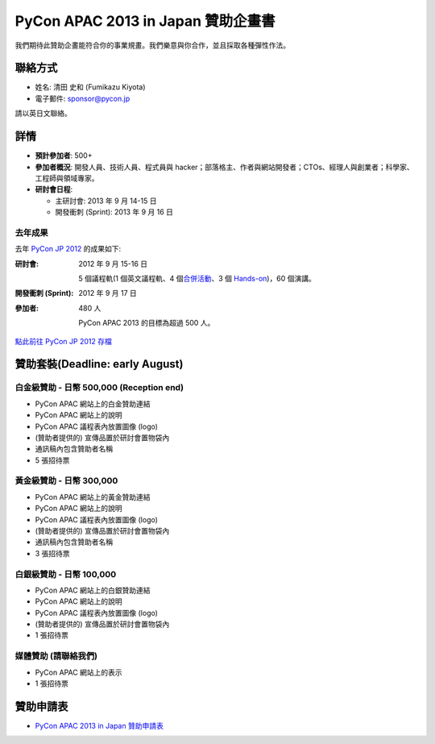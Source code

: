 =================================================
 PyCon APAC 2013 in Japan 贊助企畫書
=================================================
我們期待此贊助企畫能符合你的事業規畫。我們樂意與你合作，並且採取各種彈性作法。


聯絡方式
========
- 姓名: 清田 史和 (Fumikazu Kiyota)
- 電子郵件: sponsor@pycon.jp

請以英日文聯絡。


詳情
=======
- **預計參加者**: 500+
- **參加者概況**: 開發人員、技術人員、程式員與 hacker；部落格主、作者與網站開發者；CTOs、經理人與創業者；科學家、工程師與領域專家。
- **研討會日程**:

  - 主研討會: 2013 年 9 月 14-15 日
  - 開發衝刺 (Sprint): 2013 年 9 月 16 日

去年成果
-----------------------

去年 `PyCon JP 2012 <http://2012.pycon.jp/en/>`_ 的成果如下:

:研討會: 2012 年 9 月 15-16 日

  5 個議程軌(1 個英文議程軌、4 個\ `合併活動 <http://2012.pycon.jp/en/program/joint.html>`_\ 、3 個 `Hands-on <http://2012.pycon.jp/en/program/handson.html>`_)，60 個演講。
:開發衝刺 (Sprint): 2012 年 9 月 17 日
:參加者: 480 人

  PyCon APAC 2013 的目標為超過 500 人。

`點此前往 PyCon JP 2012 存檔 <http://2012.pycon.jp/en/reports/index.html>`_


贊助套裝(Deadline: early August)
================================

白金級贊助 - 日幣 500,000 (Reception end) 
-----------------------------------------------------
- PyCon APAC 網站上的白金贊助連結
- PyCon APAC 網站上的說明
- PyCon APAC 議程表內放置圖像 (logo)
- (贊助者提供的) 宣傳品置於研討會置物袋內
- 通訊稿內包含贊助者名稱
- 5 張招待票


黃金級贊助 - 日幣 300,000
-------------------------------------
- PyCon APAC 網站上的黃金贊助連結
- PyCon APAC 網站上的說明
- PyCon APAC 議程表內放置圖像 (logo)
- (贊助者提供的) 宣傳品置於研討會置物袋內
- 通訊稿內包含贊助者名稱
- 3 張招待票


白銀級贊助 - 日幣 100,000
---------------------------------------
- PyCon APAC 網站上的白銀贊助連結
- PyCon APAC 網站上的說明
- PyCon APAC 議程表內放置圖像 (logo)
- (贊助者提供的) 宣傳品置於研討會置物袋內
- 1 張招待票


媒體贊助 (請聯絡我們)
-------------------------------------
- PyCon APAC 網站上的表示
- 1 張招待票

贊助申請表
============================
- `PyCon APAC 2013 in Japan 贊助申請表 <https://docs.google.com/forms/d/19qYB6OdtCyNX23pGMf9bpIrE5hpXmU70LJeDF3Obr7Q/edit#>`_
